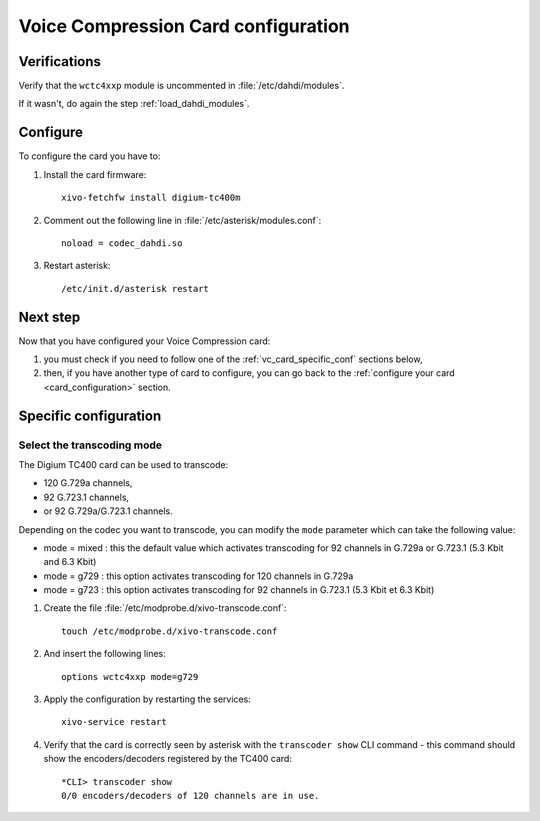 ************************************
Voice Compression Card configuration
************************************

Verifications
=============

Verify that the ``wctc4xxp`` module is uncommented in :file:`/etc/dahdi/modules`.

If it wasn't, do again the step :ref:`load_dahdi_modules`.

Configure
=========

To configure the card you have to:

#. Install the card firmware::

    xivo-fetchfw install digium-tc400m

#. Comment out the following line in :file:`/etc/asterisk/modules.conf`::

    noload = codec_dahdi.so

#. Restart asterisk::

    /etc/init.d/asterisk restart


Next step
=========

Now that you have configured your Voice Compression card:

#. you must check if you need to follow one of the :ref:`vc_card_specific_conf` sections below,
#. then, if you have another type of card to configure, you can go back to the :ref:`configure your card <card_configuration>` section.


.. _vc_card_specific_conf:

Specific configuration
======================


Select the transcoding mode
---------------------------

The Digium TC400 card can be used to transcode:

* 120 G.729a channels,
* 92 G.723.1 channels,
* or 92 G.729a/G.723.1 channels.

Depending on the codec you want to transcode, you can modify the ``mode`` parameter which can take the following value:

* mode = mixed : this the default value which activates transcoding for 92 channels
  in G.729a or G.723.1 (5.3 Kbit and 6.3 Kbit)
* mode = g729 : this option activates transcoding for 120 channels in G.729a
* mode = g723 : this option activates transcoding for 92 channels in G.723.1 (5.3 Kbit et 6.3 Kbit)

#. Create the file :file:`/etc/modprobe.d/xivo-transcode.conf`::

    touch /etc/modprobe.d/xivo-transcode.conf

#. And insert the following lines::

    options wctc4xxp mode=g729

#. Apply the configuration by restarting the services::

    xivo-service restart

#. Verify that the card is correctly seen by asterisk with the ``transcoder show`` CLI command
   - this command should show the encoders/decoders registered by the TC400 card::

    *CLI> transcoder show
    0/0 encoders/decoders of 120 channels are in use.
